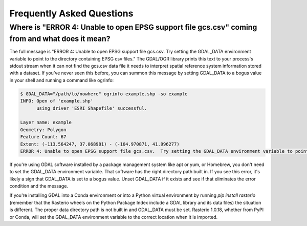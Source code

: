 Frequently Asked Questions
==========================

Where is "ERROR 4: Unable to open EPSG support file gcs.csv" coming from and what does it mean?
-----------------------------------------------------------------------------------------------

The full message is "ERROR 4: Unable to open EPSG support file gcs.csv.  Try
setting the GDAL_DATA environment variable to point to the directory containing
EPSG csv files." The GDAL/OGR library prints this text to your process's stdout
stream when it can not find the gcs.csv data file it needs to interpret spatial
reference system information stored with a dataset. If you've never seen this
before, you can summon this message by setting GDAL_DATA to a bogus value in
your shell and running a command like ogrinfo:

.. code-block:: console

    $ GDAL_DATA="/path/to/nowhere" ogrinfo example.shp -so example
    INFO: Open of 'example.shp'
          using driver 'ESRI Shapefile' successful.

    Layer name: example
    Geometry: Polygon
    Feature Count: 67
    Extent: (-113.564247, 37.068981) - (-104.970871, 41.996277)
    ERROR 4: Unable to open EPSG support file gcs.csv.  Try setting the GDAL_DATA environment variable to point to the directory containing EPSG csv files.

If you're using GDAL software installed by a package management system like apt
or yum, or Homebrew, you don't need to set the GDAL_DATA environment variable.
That software has the right directory path built in. If you see this error,
it's likely a sign that GDAL_DATA is set to a bogus value. Unset GDAL_DATA if
it exists and see if that eliminates the error condition and the message.

If you're installing GDAL into a Conda environment or into a Python virtual
environment by running `pip install rasterio` (remember that the Rasterio
wheels on the Python Package Index include a GDAL library and its data files)
the situation is different. The proper data directory path is not built in and
GDAL_DATA must be set. Rasterio 1.0.18, whether from PyPI or Conda, will set
the GDAL_DATA environment variable to the correct location when it is imported.
